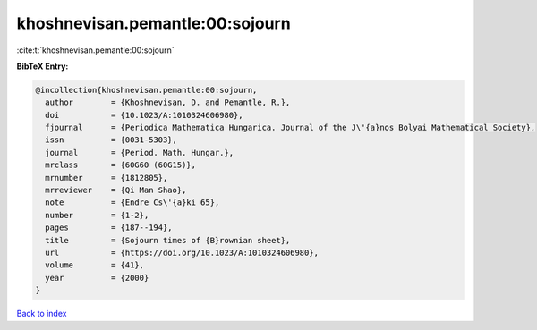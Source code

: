 khoshnevisan.pemantle:00:sojourn
================================

:cite:t:`khoshnevisan.pemantle:00:sojourn`

**BibTeX Entry:**

.. code-block:: bibtex

   @incollection{khoshnevisan.pemantle:00:sojourn,
     author        = {Khoshnevisan, D. and Pemantle, R.},
     doi           = {10.1023/A:1010324606980},
     fjournal      = {Periodica Mathematica Hungarica. Journal of the J\'{a}nos Bolyai Mathematical Society},
     issn          = {0031-5303},
     journal       = {Period. Math. Hungar.},
     mrclass       = {60G60 (60G15)},
     mrnumber      = {1812805},
     mrreviewer    = {Qi Man Shao},
     note          = {Endre Cs\'{a}ki 65},
     number        = {1-2},
     pages         = {187--194},
     title         = {Sojourn times of {B}rownian sheet},
     url           = {https://doi.org/10.1023/A:1010324606980},
     volume        = {41},
     year          = {2000}
   }

`Back to index <../By-Cite-Keys.html>`_
